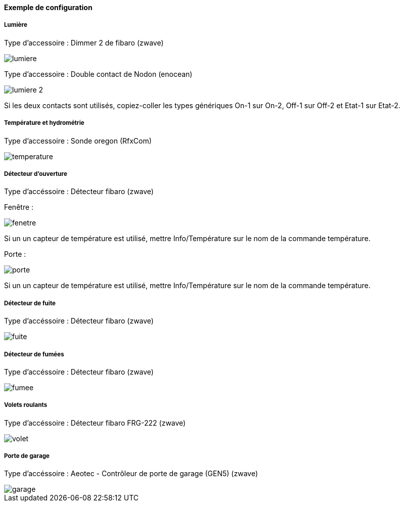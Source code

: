 ==== Exemple de configuration

===== Lumière

Type d'accessoire : Dimmer 2 de fibaro (zwave)

image::../images/lumiere.png[]

Type d'accessoire : Double contact de Nodon (enocean)

image::../images/lumiere-2.png[]

Si les deux contacts sont utilisés, copiez-coller les types génériques On-1 sur On-2, Off-1 sur Off-2 et Etat-1 sur Etat-2.

===== Température et hydrométrie

Type d'accessoire : Sonde oregon (RfxCom)

image::../images/temperature.png[]


===== Détecteur d'ouverture

Type d'accéssoire : Détecteur fibaro (zwave)

Fenêtre : 

image::../images/fenetre.png[]

Si un un capteur de température est utilisé, mettre Info/Température sur le nom de la commande température.

Porte : 

image::../images/porte.png[]

Si un un capteur de température est utilisé, mettre Info/Température sur le nom de la commande température.

===== Détecteur de fuite

Type d'accéssoire : Détecteur fibaro (zwave)

image::../images/fuite.png[]

===== Détecteur de fumées

Type d'accéssoire : Détecteur fibaro (zwave)

image::../images/fumee.png[]

===== Volets roulants 

Type d'accéssoire : Détecteur fibaro FRG-222 (zwave)

image::../images/volet.png[]

===== Porte de garage

Type d'accéssoire : Aeotec - Contrôleur de porte de garage (GEN5) (zwave)

image::../images/garage.png[]
